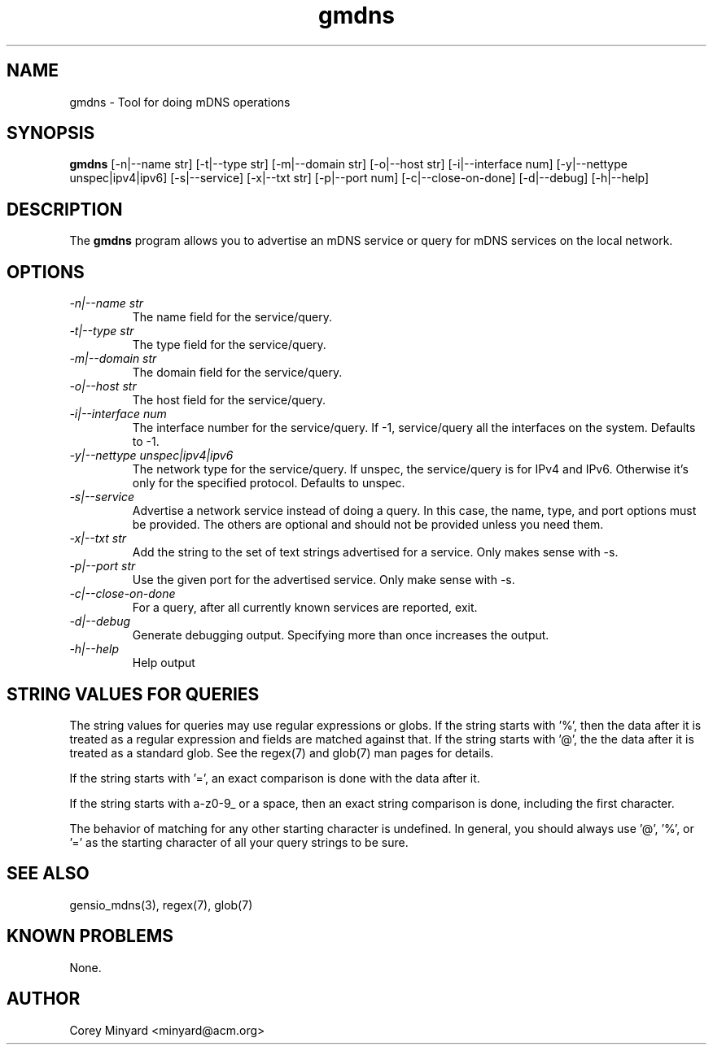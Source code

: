 .TH gmdns 1 15 Oct 2020  "Tool for doing mDNS operations"

.SH NAME
gmdns \- Tool for doing mDNS operations

.SH SYNOPSIS
.B gmdns
[\-n|\-\-name str] [\-t|\-\-type str] [\-m|\-\-domain str]
[\-o|\-\-host str] [\-i|\-\-interface num]
[\-y|\-\-nettype unspec|ipv4|ipv6] [\-s|\-\-service] [\-x|\-\-txt str]
[\-p|\-\-port num] [\-c|\-\-close-on-done]
[\-d|\-\-debug] [\-h|\-\-help]

.SH DESCRIPTION
The
.BR gmdns
program allows you to advertise an mDNS service or query for mDNS
services on the local network.

.SH OPTIONS
.TP
.I "\-n|\-\-name str"
The name field for the service/query.
.TP
.I "\-t|\-\-type str"
The type field for the service/query.
.TP
.I "\-m|\-\-domain str"
The domain field for the service/query.
.TP
.I "\-o|\-\-host str"
The host field for the service/query.
.TP
.I "\-i|\-\-interface num"
The interface number for the service/query.  If -1, service/query all
the interfaces on the system.  Defaults to -1.
.TP
.I "\-y|\-\-nettype unspec|ipv4|ipv6"
The network type for the service/query.  If unspec, the service/query
is for IPv4 and IPv6.  Otherwise it's only for the specified protocol.
Defaults to unspec.
.TP
.I "\-s|\-\-service"
Advertise a network service instead of doing a query.  In this case,
the name, type, and port options must be provided.  The others are
optional and should not be provided unless you need them.
.TP
.I "\-x|\-\-txt str"
Add the string to the set of text strings advertised for a service.
Only makes sense with -s.
.TP
.I "\-p|\-\-port str"
Use the given port for the advertised service.  Only make sense with -s.
.TP
.I "\-c|\-\-close-on-done"
For a query, after all currently known services are reported, exit.
.TP
.I \-d|\-\-debug
Generate debugging output.  Specifying more than once increases the output.
.TP
.I \-h|\-\-help
Help output

.SH "STRING VALUES FOR QUERIES"
The string values for queries may use regular expressions or globs.
If the string starts with '%', then the data after it is treated as a
regular expression and fields are matched against that.  If the string
starts with '@', the the data after it is treated as a standard glob.
See the regex(7) and glob(7) man pages for details.

If the string starts with '=', an exact comparison is done with the
data after it.

If the string starts with a-z0-9_ or a space, then an exact string
comparison is done, including the first character.

The behavior of matching for any other starting character is
undefined.  In general, you should always use '@', '%', or '=' as the
starting character of all your query strings to be sure.

.SH "SEE ALSO"
gensio_mdns(3), regex(7), glob(7)

.SH "KNOWN PROBLEMS"
None.

.SH AUTHOR
.PP
Corey Minyard <minyard@acm.org>
